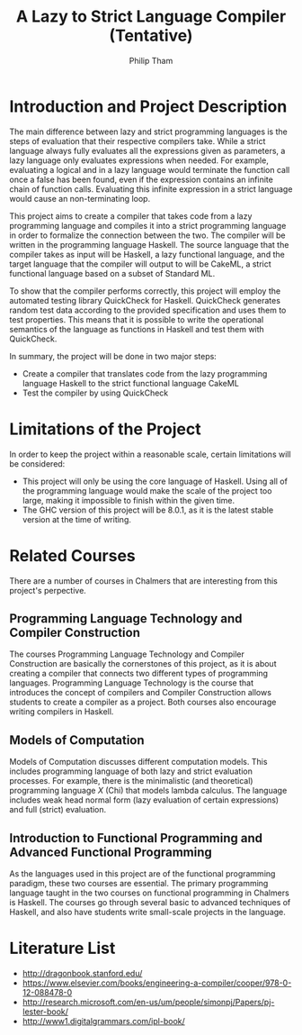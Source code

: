 #+AUTHOR:Philip Tham
#+TITLE:A Lazy to Strict Language Compiler (Tentative)
#+OPTIONS: toc:nil

\newpage

* Introduction and Project Description

The main difference between lazy and strict programming languages is the steps
of evaluation that their respective compilers take. While a strict language
always fully evaluates all the expressions given as parameters, a lazy language
only evaluates expressions when needed. For example, evaluating a logical and
in a lazy language would terminate the function call once a false has been
found, even if the expression contains an infinite chain of function calls.
Evaluating this infinite expression in a strict language would cause an
non-terminating loop.

This project aims to create a compiler that takes code from a lazy programming
language and compiles it into a strict programming language in order to
formalize the connection between the two. The compiler will be written in
the programming language Haskell. The source language that the compiler takes
as input will be Haskell, a lazy functional language, and the target language
that the compiler will output to will be CakeML, a strict functional language
based on a subset of Standard ML.

To show that the compiler performs correctly, this project will employ the
automated testing library QuickCheck for Haskell. QuickCheck generates random
test data according to the provided specification and uses them to test
properties. This means that it is possible to write the operational semantics
of the language as functions in Haskell and test them with QuickCheck.

In summary, the project will be done in two major steps:
+ Create a compiler that translates code from the lazy programming language Haskell to the strict functional language CakeML
+ Test the compiler by using QuickCheck


* Limitations of the Project

In order to keep the project within a reasonable scale, certain limitations
will be considered:

+ This project will only be using the core language of Haskell. Using all of the programming language would make the scale of the project too large, making it impossible to finish within the given time.
+ The GHC version of this project will be 8.0.1, as it is the latest stable version at the time of writing.


* Related Courses
There are a number of courses in Chalmers that are interesting from this
project's perpective.

** Programming Language Technology and Compiler Construction
The courses Programming Language Technology and Compiler Construction are
basically the cornerstones of this project, as it is about creating a compiler
that connects two different types of programming languages. Programming
Language Technology is the course that introduces the concept of compilers
and Compiler Construction allows students to create a compiler as a project.
Both courses also encourage writing compilers in Haskell.

** Models of Computation
Models of Computation discusses different computation models. This includes
programming language of both lazy and strict evaluation processes. For example,
there is the minimalistic (and theoretical) programming language /X/ (Chi) that
models lambda calculus. The language includes weak head normal form (lazy 
evaluation of certain expressions) and full (strict) evaluation.

** Introduction to Functional Programming and Advanced Functional Programming
As the languages used in this project are of the functional programming
paradigm, these two courses are essential. The primary programming language 
taught in the two courses on functional programming in Chalmers is Haskell.
The courses go through several basic to advanced techniques of Haskell,
and also have students write small-scale projects in the language.



* Literature List
+ http://dragonbook.stanford.edu/
+ https://www.elsevier.com/books/engineering-a-compiler/cooper/978-0-12-088478-0
+ http://research.microsoft.com/en-us/um/people/simonpj/Papers/pj-lester-book/
+ http://www1.digitalgrammars.com/ipl-book/
